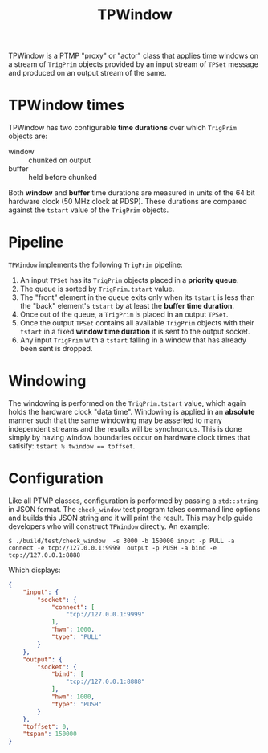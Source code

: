 #+title: TPWindow

TPWindow is a PTMP "proxy" or "actor" class that applies time windows on a stream of ~TrigPrim~ objects provided by an input stream of ~TPSet~ message and produced on an output stream of the same.

* TPWindow times

TPWindow has two configurable *time durations* over which ~TrigPrim~ objects are:

 - window :: chunked on output
 - buffer :: held before chunked

Both *window* and *buffer* time durations are measured in units of the 64
bit hardware clock (50 MHz clock at PDSP).  These durations are
compared against the ~tstart~ value of the ~TrigPrim~ objects.

* Pipeline

~TPWindow~ implements the following ~TrigPrim~ pipeline:

1. An input ~TPSet~ has its ~TrigPrim~ objects placed in a *priority queue*.
2. The queue is sorted by ~TrigPrim.tstart~ value.
3. The "front" element in the queue exits only when its ~tstart~ is less than the "back" element's ~tstart~ by at least the *buffer time duration*.
4. Once out of the queue, a ~TrigPrim~ is placed in an output ~TPSet~.
5. Once the output ~TPSet~ contains all available ~TrigPrim~ objects with their ~tstart~ in a fixed *window time duration* it is sent to the output socket.
6. Any input ~TrigPrim~ with a ~tstart~ falling in a window that has already been sent is dropped.

* Windowing

The windowing is performed on the ~TrigPrim.tstart~ value, which again
holds the hardware clock "data time".  Windowing is applied in an
*absolute* manner such that the same windowing may be asserted to many
independent streams and the results will be synchronous.  This is done
simply by having window boundaries occur on hardware clock times that
satisify: ~tstart % twindow == toffset~.

* Configuration

Like all PTMP classes, configuration is performed by passing a
~std::string~ in JSON format.  The ~check_window~ test program takes
command line options and builds this JSON string and it will print the
result.  This may help guide developers who will construct ~TPWindow~
directly.  An example:

#+BEGIN_EXAMPLE
  $ ./build/test/check_window  -s 3000 -b 150000 input -p PULL -a connect -e tcp://127.0.0.1:9999  output -p PUSH -a bind -e tcp://127.0.0.1:8888 
#+END_EXAMPLE

Which displays:

#+BEGIN_SRC json
  {
      "input": {
          "socket": {
              "connect": [
                  "tcp://127.0.0.1:9999"
              ],
              "hwm": 1000,
              "type": "PULL"
          }
      },
      "output": {
          "socket": {
              "bind": [
                  "tcp://127.0.0.1:8888"
              ],
              "hwm": 1000,
              "type": "PUSH"
          }
      },
      "toffset": 0,
      "tspan": 150000
  }
#+END_SRC
